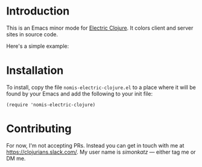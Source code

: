 * Introduction
This is an Emacs minor mode for [[https://github.com/hyperfiddle/electric][Electric Clojure]]. It colors client and server sites in source code.

Here's a simple example:
[[file:readme-files/dir-tree-example.png]]
* Installation
To install, copy the file ~nomis-electric-clojure.el~ to a place where it will
be found by your Emacs and add the following to your init file:
#+begin_src elisp
  (require 'nomis-electric-clojure)
#+end_src
* Contributing
For now, I'm not accepting PRs. Instead you can get in touch with me at
https://clojurians.slack.com/. My user name is /simonkatz/ --- either
tag me or DM me.
